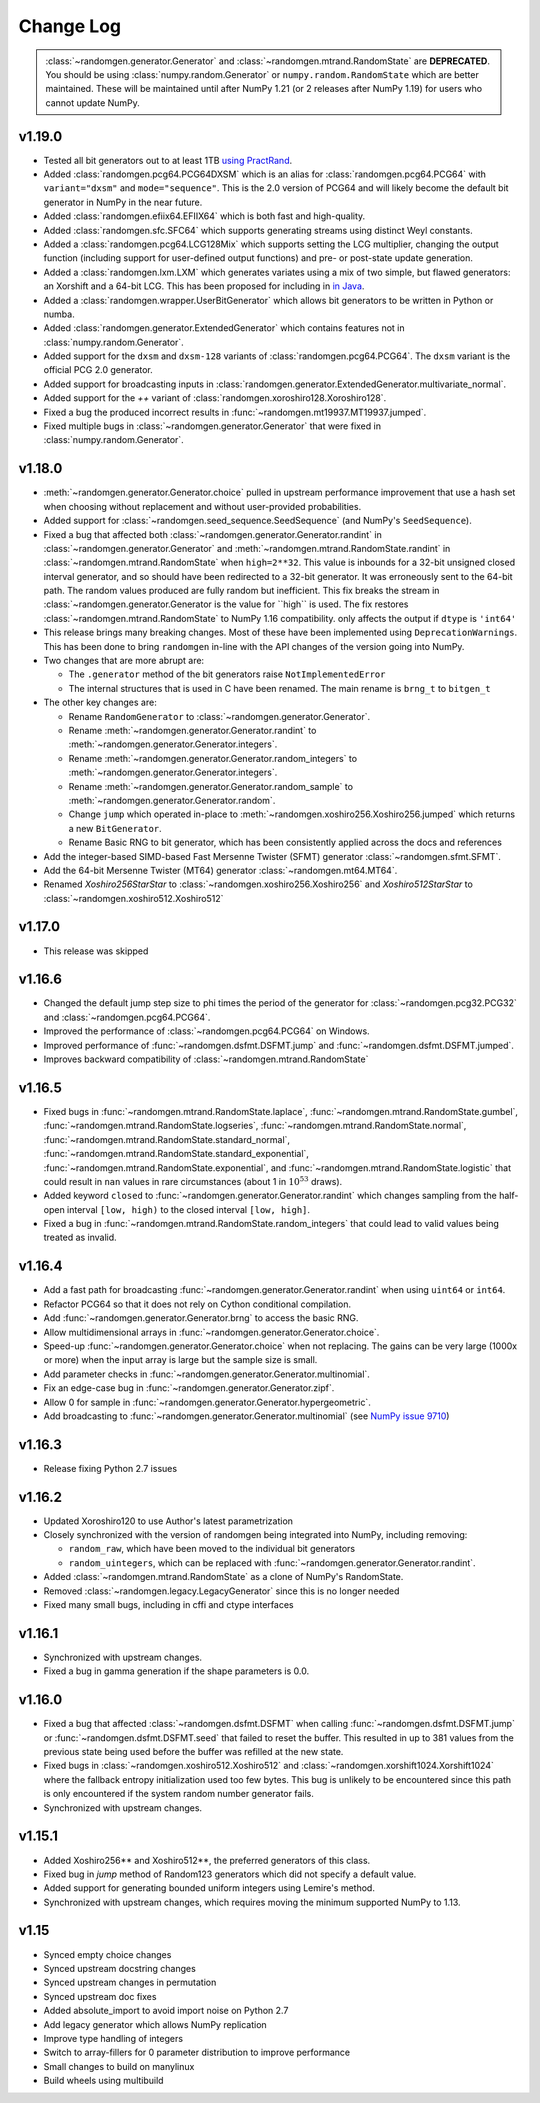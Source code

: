 .. _change-log:

Change Log
----------

.. container:: admonition danger

  .. raw:: html

      <p class="admonition-title"> Deprecated </p>

  :class:`~randomgen.generator.Generator` and :class:`~randomgen.mtrand.RandomState` are **DEPRECATED**.
  You should be using :class:`numpy.random.Generator` or ``numpy.random.RandomState`` which are better
  maintained. These will be maintained until after NumPy 1.21 (or 2 releases after NumPy 1.19) for
  users who cannot update NumPy.


v1.19.0
=======

- Tested all bit generators out to at least 1TB `using PractRand`_.
- Added :class:`randomgen.pcg64.PCG64DXSM` which is an alias for :class:`randomgen.pcg64.PCG64`
  with ``variant="dxsm"`` and ``mode="sequence"``. This is the 2.0 version of PCG64 and
  will likely become the default bit generator in NumPy in the near future.
- Added :class:`randomgen.efiix64.EFIIX64` which is both fast and high-quality.
- Added :class:`randomgen.sfc.SFC64` which supports generating streams using distinct
  Weyl constants.
- Added a :class:`randomgen.pcg64.LCG128Mix` which supports setting the LCG multiplier,
  changing the output function (including support for user-defined output functions) and
  pre- or post-state update generation.
- Added a :class:`randomgen.lxm.LXM` which generates variates using a mix of two simple,
  but flawed generators: an Xorshift and a 64-bit LCG. This has been
  proposed for including in `in Java`_.
- Added a :class:`randomgen.wrapper.UserBitGenerator` which allows bit generators to be written
  in Python or numba.
- Added :class:`randomgen.generator.ExtendedGenerator` which contains features not in :class:`numpy.random.Generator`.
- Added  support for the ``dxsm`` and ``dxsm-128`` variants of :class:`randomgen.pcg64.PCG64`. The
  ``dxsm`` variant is the official PCG 2.0 generator.
- Added support for broadcasting inputs in :class:`randomgen.generator.ExtendedGenerator.multivariate_normal`.
- Added support for the `++` variant of :class:`randomgen.xoroshiro128.Xoroshiro128`.
- Fixed a bug the produced incorrect results in :func:`~randomgen.mt19937.MT19937.jumped`.
- Fixed multiple bugs in :class:`~randomgen.generator.Generator` that were fixed in :class:`numpy.random.Generator`.

v1.18.0
=======
- :meth:`~randomgen.generator.Generator.choice` pulled in upstream performance improvement that
  use a hash set when choosing without replacement and without user-provided probabilities.
- Added support for :class:`~randomgen.seed_sequence.SeedSequence` (and NumPy's ``SeedSequence``).
- Fixed a bug that affected both :class:`~randomgen.generator.Generator.randint`
  in :class:`~randomgen.generator.Generator` and :meth:`~randomgen.mtrand.RandomState.randint`
  in  :class:`~randomgen.mtrand.RandomState` when ``high=2**32``.  This value is inbounds for
  a 32-bit unsigned closed interval generator, and so  should have been redirected to
  a 32-bit generator. It  was erroneously sent to the 64-bit path. The random values produced
  are fully random but inefficient. This fix breaks the stream in :class:`~randomgen.generator.Generator
  is the value for ``high`` is used. The fix restores :class:`~randomgen.mtrand.RandomState` to
  NumPy 1.16 compatibility.
  only affects the output if ``dtype`` is ``'int64'``
- This release brings many breaking changes.  Most of these have been
  implemented using ``DeprecationWarnings``. This has been done to
  bring ``randomgen`` in-line with the API changes of the version
  going into NumPy.
- Two changes that are more abrupt are:

  * The ``.generator`` method of the bit generators raise
    ``NotImplementedError``
  * The internal structures that is used in C have been renamed.
    The main rename is ``brng_t`` to ``bitgen_t``

- The other key changes are:

  * Rename ``RandomGenerator`` to :class:`~randomgen.generator.Generator`.
  * Rename :meth:`~randomgen.generator.Generator.randint` to
    :meth:`~randomgen.generator.Generator.integers`.
  * Rename :meth:`~randomgen.generator.Generator.random_integers` to
    :meth:`~randomgen.generator.Generator.integers`.
  * Rename :meth:`~randomgen.generator.Generator.random_sample`
    to :meth:`~randomgen.generator.Generator.random`.
  * Change ``jump`` which operated in-place to
    :meth:`~randomgen.xoshiro256.Xoshiro256.jumped` which
    returns a new ``BitGenerator``.
  * Rename Basic RNG to bit generator, which has been consistently applied
    across the docs and references
- Add the integer-based SIMD-based Fast Mersenne Twister (SFMT) generator
  :class:`~randomgen.sfmt.SFMT`.
- Add the 64-bit Mersenne Twister (MT64) generator :class:`~randomgen.mt64.MT64`.
- Renamed `Xoshiro256StarStar` to :class:`~randomgen.xoshiro256.Xoshiro256`
  and `Xoshiro512StarStar` to :class:`~randomgen.xoshiro512.Xoshiro512`

v1.17.0
=======
- This release was skipped

v1.16.6
=======
- Changed the default jump step size to phi times the period of the generator for
  :class:`~randomgen.pcg32.PCG32` and :class:`~randomgen.pcg64.PCG64`.
- Improved the performance of :class:`~randomgen.pcg64.PCG64` on Windows.
- Improved performance of :func:`~randomgen.dsfmt.DSFMT.jump` and
  :func:`~randomgen.dsfmt.DSFMT.jumped`.
- Improves backward compatibility of :class:`~randomgen.mtrand.RandomState`


v1.16.5
=======
- Fixed bugs in :func:`~randomgen.mtrand.RandomState.laplace`,
  :func:`~randomgen.mtrand.RandomState.gumbel`,
  :func:`~randomgen.mtrand.RandomState.logseries`,
  :func:`~randomgen.mtrand.RandomState.normal`,
  :func:`~randomgen.mtrand.RandomState.standard_normal`,
  :func:`~randomgen.mtrand.RandomState.standard_exponential`,
  :func:`~randomgen.mtrand.RandomState.exponential`, and
  :func:`~randomgen.mtrand.RandomState.logistic` that could result in ``nan``
  values in rare circumstances (about 1 in :math:`10^{53}` draws).
- Added keyword ``closed`` to :func:`~randomgen.generator.Generator.randint`
  which changes sampling from the half-open interval ``[low, high)`` to the closed
  interval ``[low, high]``.
- Fixed a bug in :func:`~randomgen.mtrand.RandomState.random_integers` that
  could lead to valid values being treated as invalid.

v1.16.4
=======
- Add a fast path for broadcasting :func:`~randomgen.generator.Generator.randint`
  when using ``uint64`` or ``int64``.
- Refactor PCG64 so that it does not rely on Cython conditional compilation.
- Add :func:`~randomgen.generator.Generator.brng` to access the basic RNG.
- Allow multidimensional arrays in :func:`~randomgen.generator.Generator.choice`.
- Speed-up :func:`~randomgen.generator.Generator.choice` when not replacing.
  The gains can be very large (1000x or more) when the input array is large but
  the sample size is small.
- Add parameter checks in :func:`~randomgen.generator.Generator.multinomial`.
- Fix an edge-case bug in :func:`~randomgen.generator.Generator.zipf`.
- Allow 0 for sample in :func:`~randomgen.generator.Generator.hypergeometric`.
- Add broadcasting to :func:`~randomgen.generator.Generator.multinomial` (see
  `NumPy issue 9710 <https://github.com/numpy/numpy/pull/9710>`_)

v1.16.3
=======
- Release fixing Python 2.7 issues

v1.16.2
=======
- Updated Xoroshiro120 to use Author's latest parametrization
- Closely synchronized with the version of randomgen being integrated
  into NumPy, including removing:

  * ``random_raw``, which have been moved to the individual bit generators
  * ``random_uintegers``, which can be replaced with
    :func:`~randomgen.generator.Generator.randint`.

- Added :class:`~randomgen.mtrand.RandomState` as a clone of NumPy's
  RandomState.
- Removed :class:`~randomgen.legacy.LegacyGenerator` since this is no
  longer needed
- Fixed many small bugs, including in cffi and ctype interfaces

v1.16.1
=======
- Synchronized with upstream changes.
- Fixed a bug in gamma generation if the shape parameters is 0.0.

v1.16.0
=======
- Fixed a bug that affected :class:`~randomgen.dsfmt.DSFMT` when calling
  :func:`~randomgen.dsfmt.DSFMT.jump` or :func:`~randomgen.dsfmt.DSFMT.seed`
  that failed to reset the buffer.  This resulted in up to 381 values from the
  previous state being used before the buffer was refilled at the new state.
- Fixed bugs in :class:`~randomgen.xoshiro512.Xoshiro512`
  and :class:`~randomgen.xorshift1024.Xorshift1024` where the fallback
  entropy initialization used too few bytes. This bug is unlikely to be
  encountered since this path is only encountered if the system random
  number generator fails.
- Synchronized with upstream changes.

v1.15.1
=======
- Added Xoshiro256** and Xoshiro512**, the preferred generators of this class.
- Fixed bug in `jump` method of Random123 generators which did not specify a default value.
- Added support for generating bounded uniform integers using Lemire's method.
- Synchronized with upstream changes, which requires moving the minimum supported NumPy to 1.13.

v1.15
=====
- Synced empty choice changes
- Synced upstream docstring changes
- Synced upstream changes in permutation
- Synced upstream doc fixes
- Added absolute_import to avoid import noise on Python 2.7
- Add legacy generator which allows NumPy replication
- Improve type handling of integers
- Switch to array-fillers for 0 parameter distribution to improve performance
- Small changes to build on manylinux
- Build wheels using multibuild

.. _in Java: https://openjdk.java.net/jeps/356
.. _using PractRand: http://pracrand.sourceforge.net/